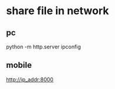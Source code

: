 * share file in network
** pc 
   python -m http.server
   ipconfig 
** mobile
   http://ip_addr:8000
